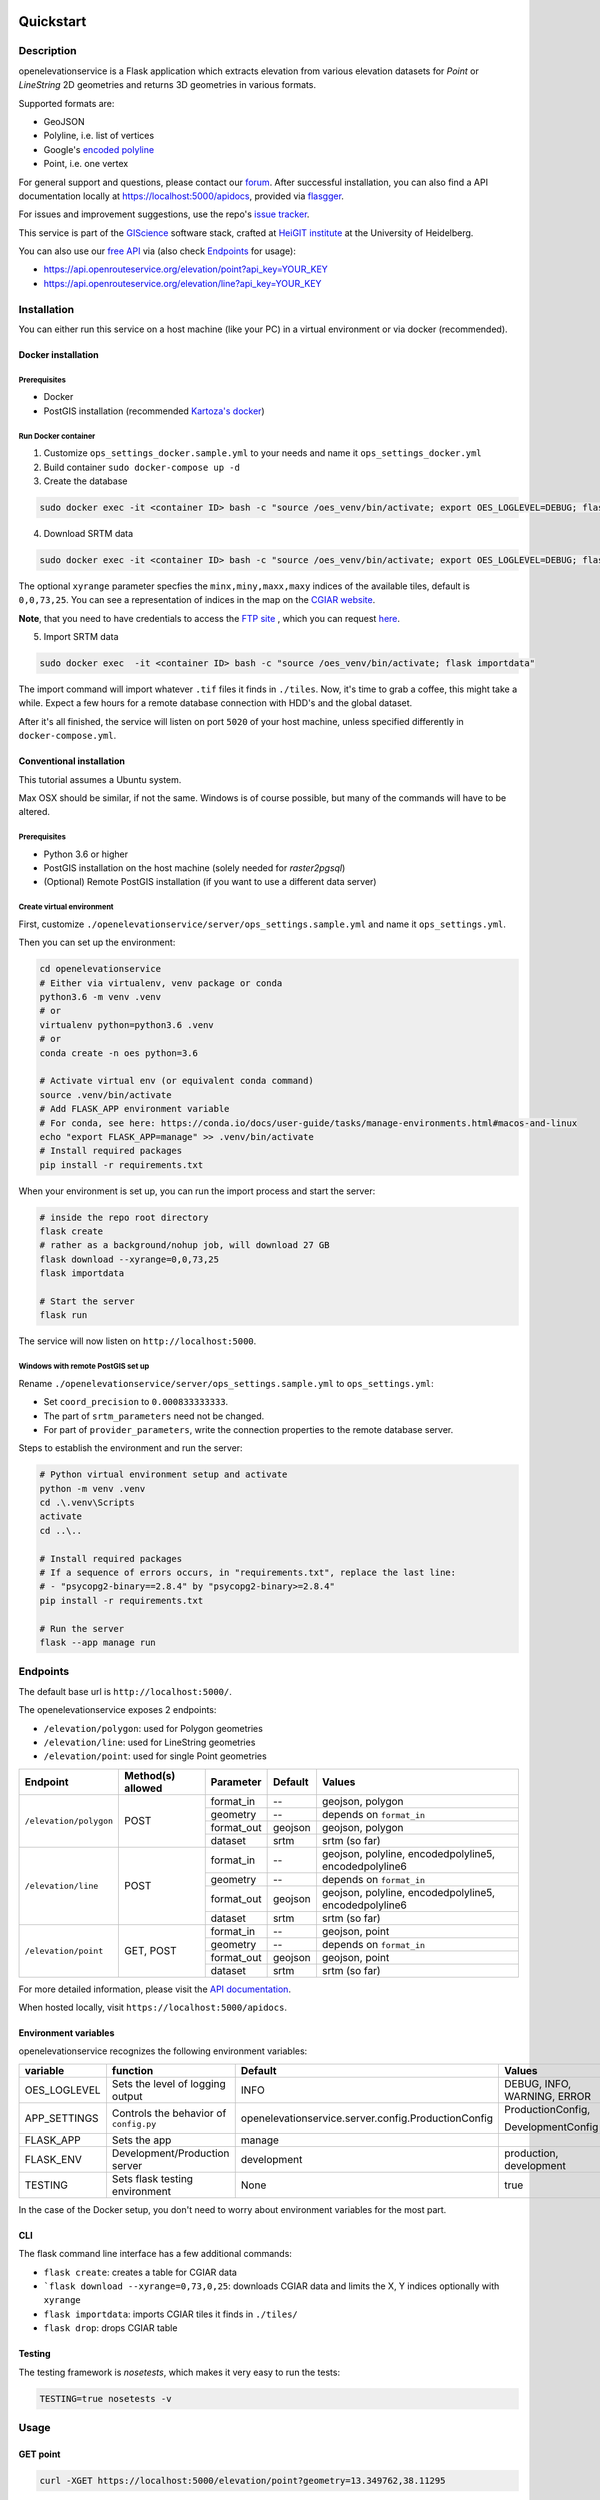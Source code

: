 .. image:: https://travis-ci.org/GIScience/openelevationservice.svg?branch=master
    :target: https://travis-ci.com/GIScience/openelevationservice
    :alt: Build status

.. image:: https://readthedocs.org/projects/openelevationservice/badge/?version=latest
   :target: https://openelevationservice.readthedocs.io/en/latest/
   :alt: Documentation Status

Quickstart
==================================================

Description
--------------------------------------------------

openelevationservice is a Flask application which extracts elevation from various elevation datasets for `Point` or `LineString` 2D geometries and returns 3D geometries in various formats.

Supported formats are:

- GeoJSON
- Polyline, i.e. list of vertices
- Google's `encoded polyline`_
- Point, i.e. one vertex

For general support and questions, please contact our forum_. After successful installation, you can also find a API documentation locally at https://localhost:5000/apidocs, provided via flasgger_.

For issues and improvement suggestions, use the repo's `issue tracker`_.

This service is part of the GIScience_ software stack, crafted at `HeiGIT institute`_ at the University of Heidelberg.

You can also use our `free API`_ via (also check Endpoints_ for usage):

- https://api.openrouteservice.org/elevation/point?api_key=YOUR_KEY
- https://api.openrouteservice.org/elevation/line?api_key=YOUR_KEY

.. _GIScience: https://github.com/GIScience
.. _`HeiGIT institute`: https://heigit.org
.. _`SRTM v4.1`: http://srtm.csi.cgiar.org
.. _`encoded polyline`: https://developers.google.com/maps/documentation/utilities/polylinealgorithm
.. _forum: https://ask.openrouteservice.org/c/elevation
.. _`issue tracker`: https://github.com/GIScience/openelevationservice/issues
.. _flasgger: https://github.com/rochacbruno/flasgger
.. _`free API`: https://openrouteservice.org/sign-up

Installation
----------------------------------------------------

You can either run this service on a host machine (like your PC) in a virtual environment or via docker (recommended).

Docker installation
####################################################

Prerequisites
++++++++++++++++++++++++++++++++++++++++++++++++++++

- Docker
- PostGIS installation (recommended `Kartoza's docker`_)

Run Docker container
++++++++++++++++++++++++++++++++++++++++++++++++++++

1. Customize ``ops_settings_docker.sample.yml`` to your needs and name it ``ops_settings_docker.yml``

2. Build container
   ``sudo docker-compose up -d``

3. Create the database

.. code-block:: bash

    sudo docker exec -it <container ID> bash -c "source /oes_venv/bin/activate; export OES_LOGLEVEL=DEBUG; flask create"

4. Download SRTM data

.. code-block:: bash

    sudo docker exec -it <container ID> bash -c "source /oes_venv/bin/activate; export OES_LOGLEVEL=DEBUG; flask download --xyrange=0,0,73,25"

The optional ``xyrange`` parameter specfies the ``minx,miny,maxx,maxy`` indices of the available tiles, default is ``0,0,73,25``. You can see a representation of indices in the map on the `CGIAR website`_.

**Note**, that you need to have credentials to access the `FTP site`_ , which you can request here_.

5. Import SRTM data

.. code-block:: bash

    sudo docker exec  -it <container ID> bash -c "source /oes_venv/bin/activate; flask importdata"

The import command will import whatever ``.tif`` files it finds in ``./tiles``. Now, it's time to grab a coffee, this might take a while. Expect a few hours for a remote database connection with HDD's and the global dataset.

After it's all finished, the service will listen on port ``5020`` of your host machine, unless specified differently in ``docker-compose.yml``.


.. _`Kartoza's docker`: https://github.com/kartoza/docker-postgis
.. _here: https://harvestchoice.wufoo.com/forms/download-cgiarcsi-srtm/
.. _`FTP site`: http://data.cgiar-csi.org/srtm/tiles/GeoTIFF/
.. _`CGIAR website`: http://srtm.csi.cgiar.org/SELECTION/inputCoord.asp


Conventional installation
####################################################

This tutorial assumes a Ubuntu system.

Max OSX should be similar, if not the same. Windows is of course possible, but many of the commands will have to be altered.

Prerequisites
++++++++++++++++++++++++++++++++++++++++++++++++++++

- Python 3.6 or higher
- PostGIS installation on the host machine (solely needed for `raster2pgsql`)
- (Optional) Remote PostGIS installation (if you want to use a different data server)

Create virtual environment
+++++++++++++++++++++++++++++++++++++++++++++++++++++

First, customize ``./openelevationservice/server/ops_settings.sample.yml`` and name it ``ops_settings.yml``.

Then you can set up the environment:

.. code-block:: bash

   cd openelevationservice
   # Either via virtualenv, venv package or conda
   python3.6 -m venv .venv
   # or
   virtualenv python=python3.6 .venv
   # or
   conda create -n oes python=3.6

   # Activate virtual env (or equivalent conda command)
   source .venv/bin/activate
   # Add FLASK_APP environment variable
   # For conda, see here: https://conda.io/docs/user-guide/tasks/manage-environments.html#macos-and-linux
   echo "export FLASK_APP=manage" >> .venv/bin/activate
   # Install required packages
   pip install -r requirements.txt

When your environment is set up, you can run the import process and start the server:

.. code-block:: bash

   # inside the repo root directory
   flask create
   # rather as a background/nohup job, will download 27 GB
   flask download --xyrange=0,0,73,25
   flask importdata

   # Start the server
   flask run

The service will now listen on ``http://localhost:5000``.


Windows with remote PostGIS set up
+++++++++++++++++++++++++++++++++++++++++++++++++++++

Rename ``./openelevationservice/server/ops_settings.sample.yml`` to ``ops_settings.yml``:

- Set ``coord_precision`` to ``0.000833333333``.
- The part of ``srtm_parameters`` need not be changed.
- For part of ``provider_parameters``, write the connection properties to the remote database server.

Steps to establish the environment and run the server:

.. code-block:: bash

   # Python virtual environment setup and activate
   python -m venv .venv
   cd .\.venv\Scripts
   activate
   cd ..\..
 
   # Install required packages
   # If a sequence of errors occurs, in "requirements.txt", replace the last line:
   # - "psycopg2-binary==2.8.4" by "psycopg2-binary>=2.8.4"
   pip install -r requirements.txt
 
   # Run the server
   flask --app manage run

Endpoints
----------------------------------------------------------

The default base url is ``http://localhost:5000/``.

The openelevationservice exposes 2 endpoints:

- ``/elevation/polygon``: used for Polygon geometries
- ``/elevation/line``: used for LineString geometries
- ``/elevation/point``: used for single Point geometries

+-----------------------+-------------------+------------+---------+---------------------------------------------------------+
|       Endpoint        | Method(s) allowed | Parameter  | Default | Values                                                  |
+=======================+===================+============+=========+=========================================================+
| ``/elevation/polygon``| POST              | format_in  |    --   | geojson, polygon                                        |
|                       |                   +------------+---------+---------------------------------------------------------+
|                       |                   | geometry   |    --   | depends on ``format_in``                                |
|                       |                   +------------+---------+---------------------------------------------------------+
|                       |                   | format_out | geojson | geojson, polygon                                        |
|                       |                   +------------+---------+---------------------------------------------------------+
|                       |                   | dataset    | srtm    | srtm (so far)                                           |
+-----------------------+-------------------+------------+---------+---------------------------------------------------------+
| ``/elevation/line``   | POST              | format_in  |    --   | geojson, polyline, encodedpolyline5, encodedpolyline6   |
|                       |                   +------------+---------+---------------------------------------------------------+
|                       |                   | geometry   |    --   | depends on ``format_in``                                |
|                       |                   +------------+---------+---------------------------------------------------------+
|                       |                   | format_out | geojson | geojson, polyline, encodedpolyline5, encodedpolyline6   |
|                       |                   +------------+---------+---------------------------------------------------------+
|                       |                   | dataset    | srtm    | srtm (so far)                                           |
+-----------------------+-------------------+------------+---------+---------------------------------------------------------+
| ``/elevation/point``  | GET, POST         | format_in  |    --   | geojson, point                                          |
|                       |                   +------------+---------+---------------------------------------------------------+
|                       |                   | geometry   |    --   | depends on ``format_in``                                |
|                       |                   +------------+---------+---------------------------------------------------------+
|                       |                   | format_out | geojson | geojson, point                                          |
|                       |                   +------------+---------+---------------------------------------------------------+
|                       |                   | dataset    | srtm    | srtm (so far)                                           |
+-----------------------+-------------------+------------+---------+---------------------------------------------------------+

For more detailed information, please visit the `API documentation`_.

When hosted locally, visit ``https://localhost:5000/apidocs``.

.. _`API documentation`: https://coming.soon

Environment variables
##########################################################

openelevationservice recognizes the following environment variables:

+-----------------+-----------------------------------------+-------------------------------------------------------+-----------------------------+
|     variable    |       function                          |     Default                                           |  Values                     |
+=================+=========================================+=======================================================+=============================+
| OES_LOGLEVEL    | Sets the level of logging output        | INFO                                                  | DEBUG, INFO, WARNING, ERROR |
+-----------------+-----------------------------------------+-------------------------------------------------------+-----------------------------+
| APP_SETTINGS    | Controls the behavior of ``config.py``  | openelevationservice.server.config.ProductionConfig   | ProductionConfig,           |
|                 |                                         |                                                       |                             |
|                 |                                         |                                                       | DevelopmentConfig           |
+-----------------+-----------------------------------------+-------------------------------------------------------+-----------------------------+
| FLASK_APP       | Sets the app                            | manage                                                |                             |
+-----------------+-----------------------------------------+-------------------------------------------------------+-----------------------------+
| FLASK_ENV       | Development/Production server           | development                                           | production, development     |
+-----------------+-----------------------------------------+-------------------------------------------------------+-----------------------------+
| TESTING         | Sets flask testing environment          | None                                                  | true                        |
+-----------------+-----------------------------------------+-------------------------------------------------------+-----------------------------+

In the case of the Docker setup, you don't need to worry about environment variables for the most part.

CLI
##########################################################

The flask command line interface has a few additional commands:

-  ``flask create``: creates a table for CGIAR data
- ```flask download --xyrange=0,73,0,25``: downloads CGIAR data and limits the X, Y indices optionally with ``xyrange``
- ``flask importdata``: imports CGIAR tiles it finds in ``./tiles/``
- ``flask drop``: drops CGIAR table

Testing
########################################################

The testing framework is `nosetests`, which makes it very easy to run the tests:

.. code-block:: bash

    TESTING=true nosetests -v


Usage
--------------------------------------------------------

GET point
#########################################################

.. code-block:: bash

  curl -XGET https://localhost:5000/elevation/point?geometry=13.349762,38.11295

POST point as GeoJSON
#########################################################

.. code-block:: bash

  curl -XPOST http://localhost:5000/elevation/point \
    -H 'Content-Type: application/json' \
    -d '{
      "format_in": "geojson",
      "format_out": "geojson",
      "geometry": {
        "coordinates": [13.349762, 38.11295],
        "type": "Point"
      }
    }'

POST LineString as polyline
#########################################################

.. code-block:: bash

  curl -XPOST http://localhost:5000/elevation/line \
    -H 'Content-Type: application/json' \
    -d '{
      "format_in": "polyline",
      "format_out": "encodedpolyline",
      "geometry": [[13.349762, 38.11295],
                   [12.638397, 37.645772]]
    }'

POST Polygon
#########################################################

.. code-block:: bash

  curl -XPOST http://localhost:5000/elevation/polygon \
    -H 'Content-Type: application/json' \
    -d '{
      "format_in": "polygon",
      "format_out": "polygon",
      "geometry": [
        [75, 29], 
        [75.003, 29],
        [75.003, 29.002],
        [75, 29.002],
        [75, 29]
      ]
    }'
